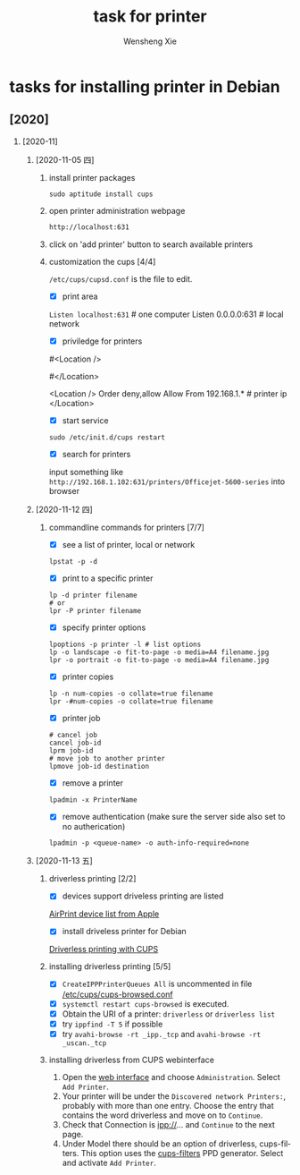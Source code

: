 # -*- mode:org; coding: utf-8 -*-

#+TITLE:     task for printer
#+AUTHOR:    Wensheng Xie
#+EMAIL:     wxie@member.fsf.org
#+LANGUAGE:  en
#+OPTIONS: H:2 num:nil toc:nil \n:nil @:t ::t |:t ^:{} _:{} *:t TeX:t LaTeX:t
#+STYLE: <link rel="stylesheet" type="text/css" href="org.css" />
#+LATEX_CLASS: myclass
#+LATEX_CLASS_OPTIONS: [a4paper]
#+ATTR_LATEX: width=0.38\textwidth wrap placement={r}{0.4\textwidth}
#+ATTR_LATEX: :float multicolumn
#+REVEAL_TRANS: None
#+REVEAL_THEME: Black
#+TAGS: @work(w) @home(h) @road(r) laptop(l) pc(p) { @read : @read_book @read_ebook }
#+ATTR_ORG: :width 30
#+ATTR_HTML: width="100px"
#+EXPORT_SELECT_TAGS: export
#+EXPORT_EXCLUDE_TAGS: noexport
#+STARTUP: fold

* tasks for installing printer in Debian
** [2020]
*** [2020-11]
**** [2020-11-05 四]
***** install printer packages
#+BEGIN_SRC shell
sudo aptitude install cups
#+END_SRC
***** open printer administration webpage
#+BEGIN_SRC html
http://localhost:631
#+END_SRC
***** click on 'add printer' button to search available printers
***** customization the cups [4/4]
~/etc/cups/cupsd.conf~ is the file to edit.
 - [X] print area
~Listen localhost:631~ # one computer
Listen 0.0.0.0:631   # local network
 - [X] priviledge for printers
#<Location />
# Order allow,deny
# Allow localhost
#</Location>

<Location />
Order deny,allow
Allow From 192.168.1.* # printer ip
</Location>
 - [X] start service
#+BEGIN_SRC shell
sudo /etc/init.d/cups restart
#+END_SRC
 - [X] search for printers
input something like
~http://192.168.1.102:631/printers/Officejet-5600-series~
into browser
**** [2020-11-12 四]
***** commandline commands for printers [7/7]
 - [X] see a list of printer, local or network
#+BEGIN_SRC shell
lpstat -p -d
#+END_SRC
 - [X] print to a specific printer
#+BEGIN_SRC shell
lp -d printer filename
# or
lpr -P printer filename
#+END_SRC
 - [X] specify printer options
#+BEGIN_SRC shell
lpoptions -p printer -l # list options
lp -o landscape -o fit-to-page -o media=A4 filename.jpg
lpr -o portrait -o fit-to-page -o media=A4 filename.jpg
#+END_SRC
 - [X] printer copies
#+BEGIN_SRC shell
lp -n num-copies -o collate=true filename
lpr -#num-copies -o collate=true filename
#+END_SRC
 - [X] printer job
#+BEGIN_SRC shell
# cancel job
cancel job-id
lprm job-id
# move job to another printer
lpmove job-id destination
#+END_SRC
 - [X] remove a printer
#+BEGIN_SRC shell
lpadmin -x PrinterName
#+END_SRC
 - [X] remove authentication (make sure the server side also set to no
   autherication)
#+BEGIN_SRC shell
lpadmin -p <queue-name> -o auth-info-required=none
#+END_SRC
**** [2020-11-13 五]
***** driverless printing [2/2]
 - [X] devices support driveless printing are listed
 [[https://support.apple.com/en-gb/HT201311][AirPrint device list from Apple]]
 - [X] install driveless printer for Debian
 [[https://wiki.debian.org/CUPSDriverlessPrinting][Driverless printing with CUPS]]
***** installing driverless printing [5/5]
 - [X] ~CreateIPPPrinterQueues All~ is uncommented in file _/etc/cups/cups-browsed.conf_
 - [X] ~systemctl restart cups-browsed~ is executed.
 - [X] Obtain the URI of a printer: ~driverless~ or ~driverless list~
 - [X] try ~ippfind -T 5~ if possible
 - [X] try ~avahi-browse -rt _ipp._tcp~ and ~avahi-browse -rt _uscan._tcp~
***** installing driverless from CUPS webinterface
1. Open the [[localhost:631][web interface]] and choose ~Administration~. Select ~Add Printer~.
2. Your printer will be under the ~Discovered network Printers:~, probably with
   more than one entry. Choose the entry that contains the word driverless and
   move on to ~Continue~.
3. Check that Connection is ipp://... and ~Continue~ to the next page.
4. Under Model there should be an option of driverless, cups-filters. This
   option uses the _cups-filters_ PPD generator. Select and activate ~Add Printer~.
